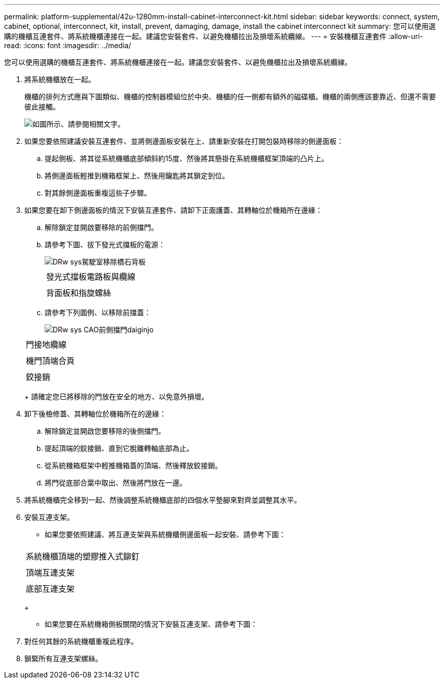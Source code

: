 ---
permalink: platform-supplemental/42u-1280mm-install-cabinet-interconnect-kit.html 
sidebar: sidebar 
keywords: connect, system, cabinet, optional, interconnect, kit, install, prevent, damaging, damage, install the cabinet interconnect kit 
summary: 您可以使用選購的機櫃互連套件、將系統機櫃連接在一起。建議您安裝套件、以避免機櫃拉出及損壞系統纜線。 
---
= 安裝機櫃互連套件
:allow-uri-read: 
:icons: font
:imagesdir: ../media/


[role="lead"]
您可以使用選購的機櫃互連套件、將系統機櫃連接在一起。建議您安裝套件、以避免機櫃拉出及損壞系統纜線。

. 將系統機櫃放在一起。
+
機櫃的排列方式應與下圖類似、機櫃的控制器模組位於中央、機櫃的任一側都有額外的磁碟櫃。機櫃的兩側應該要靠近、但還不需要彼此接觸。

+
image::../media/drw_fcc_cabinet_ordering.png[如圖所示、請參閱相關文字。]

. 如果您要依照建議安裝互連套件、並將側邊面板安裝在上、請重新安裝在打開包裝時移除的側邊面板：
+
.. 提起側板、將其從系統機櫃底部傾斜約15度、然後將其懸掛在系統機櫃框架頂端的凸片上。
.. 將側邊面板輕推到機箱框架上、然後用鑰匙將其鎖定到位。
.. 對其餘側邊面板重複這些子步驟。


. 如果您要在卸下側邊面板的情況下安裝互連套件、請卸下正面護蓋、其轉軸位於機箱所在邊緣：
+
.. 解除鎖定並開啟要移除的前側擋門。
.. 請參考下圖、拔下發光式擋板的電源：
+
image::../media/drw_sys_cab_remove_brimstone_back_banel.png[DRw sys駕駛室移除橋石背板]

+
|===


 a| 
image:../media/legend_icon_01.png[""]



 a| 
發光式擋板電路板與纜線



 a| 
image:../media/legend_icon_02.png[""]



 a| 
背面板和指旋螺絲

|===
.. 請參考下列圖例、以移除前擋蓋：
+
image::../media/drw_sys_cab_front_door_daiginjo.png[DRw sys CAO前側擋門daiginjo]

+
|===


 a| 
image:../media/legend_icon_01.png[""]



 a| 
門接地纜線



 a| 
image:../media/legend_icon_02.png[""]



 a| 
機門頂端合頁



 a| 
image:../media/legend_icon_03.png[""]



 a| 
鉸接銷

|===
+
請確定您已將移除的門放在安全的地方、以免意外損壞。



. 卸下後檢修蓋、其轉軸位於機箱所在的邊緣：
+
.. 解除鎖定並開啟您要移除的後側擋門。
.. 提起頂端的鉸接銷、直到它脫離轉軸底部為止。
.. 從系統機箱框架中輕推機箱蓋的頂端、然後釋放鉸接銷。
.. 將門從底部合葉中取出、然後將門放在一邊。


. 將系統機櫃完全移到一起、然後調整系統機櫃底部的四個水平墊腳來對齊並調整其水平。
. 安裝互連支架。
+
** 如果您要依照建議、將互連支架與系統機櫃側邊面板一起安裝、請參考下圖：image:../media/drw_syscab_interconnect_bracket_side_panels_on.gif[""]


+
|===


 a| 
image:../media/legend_icon_01.png[""]



 a| 
系統機櫃頂端的塑膠推入式鉚釘



 a| 
image:../media/legend_icon_02.png[""]



 a| 
頂端互連支架



 a| 
image:../media/legend_icon_03.png[""]



 a| 
底部互連支架

|===
+
** 如果您要在系統機箱側板關閉的情況下安裝互連支架、請參考下圖：image:../media/drw_syscab_interconnect_bracket_side_panels_off.gif[""]


. 對任何其餘的系統機櫃重複此程序。
. 鎖緊所有互連支架螺絲。

